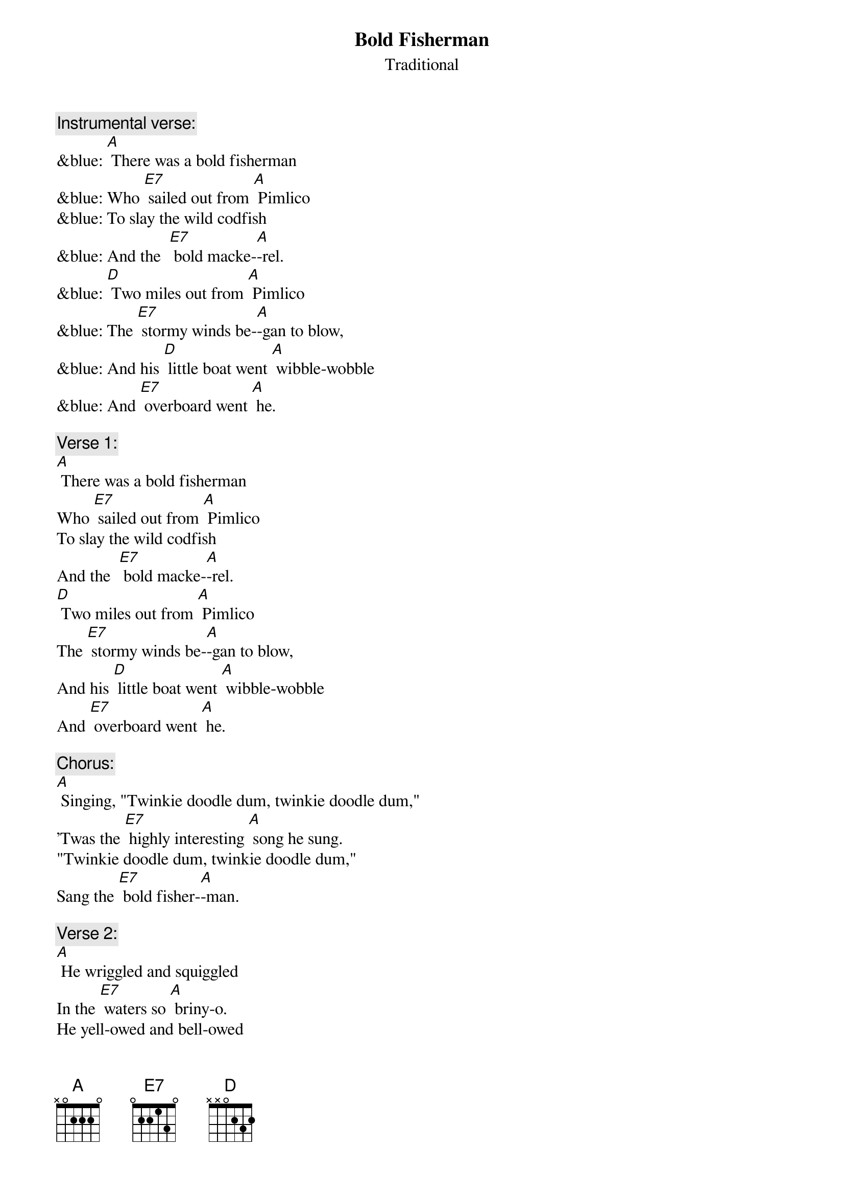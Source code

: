 {t: Bold Fisherman}
{st: Traditional}

{c: Instrumental verse:}
&blue: [A] There was a bold fisherman 
&blue: Who [E7] sailed out from [A] Pimlico
&blue: To slay the wild codfish 
&blue: And the  [E7] bold macke-[A]-rel.
&blue: [D] Two miles out from [A] Pimlico 
&blue: The [E7] stormy winds be-[A]-gan to blow,
&blue: And his [D] little boat went [A] wibble-wobble 
&blue: And [E7] overboard went [A] he.

{c: Verse 1:}
[A] There was a bold fisherman 
Who [E7] sailed out from [A] Pimlico
To slay the wild codfish 
And the  [E7] bold macke-[A]-rel.
[D] Two miles out from [A] Pimlico 
The [E7] stormy winds be-[A]-gan to blow,
And his [D] little boat went [A] wibble-wobble 
And [E7] overboard went [A] he.

{c: Chorus:}
[A] Singing, "Twinkie doodle dum, twinkie doodle dum,"
'Twas the [E7] highly interesting [A] song he sung.
"Twinkie doodle dum, twinkie doodle dum,"
Sang the [E7] bold fisher-[A]-man.

{c: Verse 2:}
[A] He wriggled and squiggled 
In the [E7] waters so [A] briny-o.
He yell-owed and bell-owed 
For [E7] help but in [A] vain.
[D] Downward he did [A] gently glide 
To the [E7] bottom of the [A] silvery tide,
But [D] previously to [A] this he cried, 
"Fare thee [E7] well, Mary [A] Jane." 

{c: Chorus:}
[A] Singing, "Twinkie doodle dum, twinkie doodle dum,"
'Twas the [E7] highly interesting [A] song he sung.
"Twinkie doodle dum, twinkie doodle dum,"
Sang the [E7] bold fisher-[A]-man.

{c: Verse 3:}
[A] His ghost walked at midnight 
By the [E7] bedside of his [A] Mary Jane.
When he told her how dead he was, 
Said [E7] she, "I'm so [A] sad."
"If my [D] lovey is so [A] dead," said she,
"No [E7] joy on earth can [A] ever be,
And I [D] never more shall [A] happy be"
And she [E7] went raving [A] mad.

{c: Chorus:}
[A] Singing, "Twinkie doodle dum, twinkie doodle dum,"
'Twas the [E7] highly interesting [A] song she sung.
"Twinkie doodle dum, twinkie doodle dum,"
Oh, my [E7] bold fisher-[A]-man!

{c: Instrumental Chorus:}
&blue: [A] Singing, "Twinkie doodle dum, twinkie doodle dum,"
&blue: 'Twas the [E7] highly interesting [A] song she sung.
&blue: "Twinkie doodle dum, twinkie doodle dum,"
&blue: Oh, my [E7] bold fisher-[A]-man!


